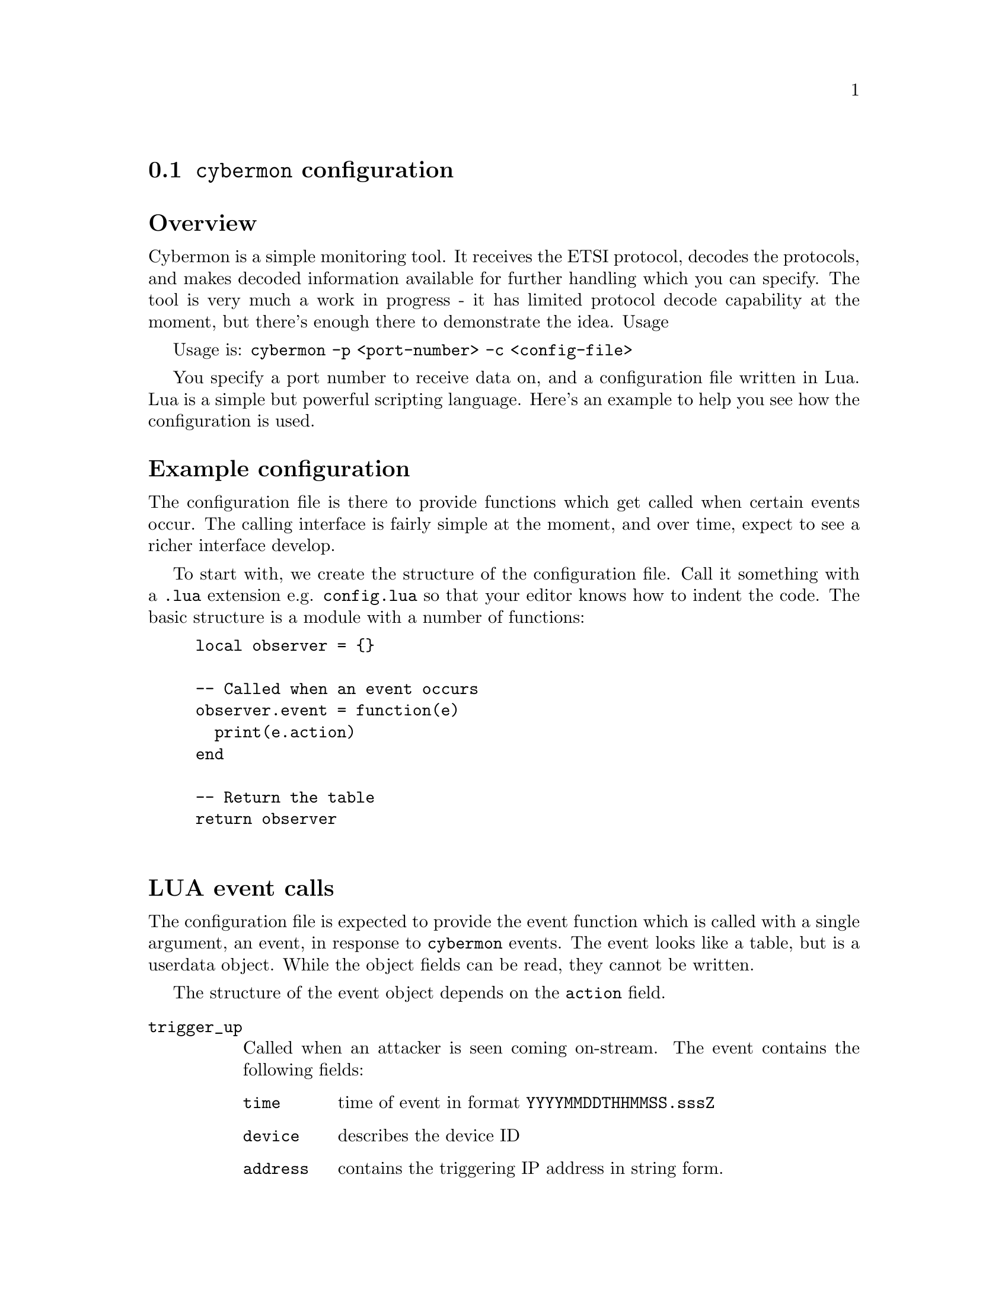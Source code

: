 
@node @command{cybermon} configuration
@section @command{cybermon} configuration

@heading Overview

Cybermon is a simple monitoring tool. It receives the ETSI protocol, decodes
the protocols, and makes decoded information available for further handling
which you can specify. The tool is very much a work in progress - it has
limited protocol decode capability at the moment, but there's enough there
to demonstrate the idea.  Usage

Usage is: @code{cybermon -p <port-number> -c <config-file>}

You specify a port number to receive data on, and a configuration file
written in Lua. Lua is a simple but powerful scripting language. Here's an
example to help you see how the configuration is used.

@heading Example configuration

The configuration file is there to provide functions which get called when
certain events occur. The calling interface is fairly simple at the moment,
and over time, expect to see a richer interface develop.

To start with, we create the structure of the configuration file. Call it
something with a @code{.lua} extension e.g. @code{config.lua} so that your
editor knows how to indent the code. The basic structure is a module with a
number of functions:

@example
local observer = @{@}

-- Called when an event occurs
observer.event = function(e)
  print(e.action)
end

-- Return the table
return observer

@end example

@cindex LUA events
@cindex @code{cybermon} events
@cindex @code{action}
@heading LUA event calls

The configuration file is expected to provide the event function
which is called with a single argument, an event, in response to
@command{cybermon} events.  The event looks like a table, but is a userdata
object.  While the object fields can be read, they cannot be written.

The structure of the event object depends
on the @code{action} field.

@table @code

@item trigger_up

Called when an attacker is seen coming on-stream.  The event contains
the following fields:

@table @code

@item time
time of event in format @code{YYYYMMDDTHHMMSS.sssZ}

@item device
describes the device ID

@item address
contains the triggering IP address in string form.

@end table

@item trigger_down
Called when an attacker is seen going off-stream.
The event contains the following fields:

@table @code

@item time
time of event in format @code{YYYYMMDDTHHMMSS.sssZ}

@item device
describes the device ID

@end table

@item connection_up
Called when a stream-based connection (e.g. TCP) is made.
The event contains the following fields:

@table @code

@item time
time of event in format @code{YYYYMMDDTHHMMSS.sssZ}

@item context
a LUA userdata variable which can't be access directly, but can
be used with the functions described below to access further information
from @command{cybermon}.

@end table

@item connection_down
Similar to @code{connection_up}, called when a connection closes.
The event contains the following fields:

@table @code

@item time
time of event in format @code{YYYYMMDDTHHMMSS.sssZ}

@item context
a LUA userdata variable which can't be access directly, but can
be used with the functions described below to access further information
from @command{cybermon}.

@end table

@item icmp
Called when an ICMP message is detected.
The event contains the following fields:

@table @code

@item time
time of event in format @code{YYYYMMDDTHHMMSS.sssZ}

@item context
a LUA userdata variable which can't be access directly, but can
be used with the functions described below to access further information
from @command{cybermon}.

@item type
ICMP type value

@item code
ICMP code value

@end table

@item http_request
Called when an HTTP request is observed.
The event contains the following fields:

@table @code

@item time
time of event in format @code{YYYYMMDDTHHMMSS.sssZ}

@item context
a LUA userdata variable which can't be access directly, but can
be used with the functions described below to access further information
from @command{cybermon}.

@item method
HTTP method

@item url
HTTP URL (derived from host and path).

@item header
HTTP header values in a Lua associative array.

@item body
HTTP request body, if one exists.

@end table

@item http_response
Called when an HTTP response is observed.
The event contains the following fields:

@table @code

@item time
time of event in format @code{YYYYMMDDTHHMMSS.sssZ}

@item context
a LUA userdata variable which can't be access directly, but can
be used with the functions described below to access further information
from @command{cybermon}.

@item code
HTTP response code

@item status
HTTP response status

@item header
HTTP response header, a Lua associative array.

@item body
HTTP response body.

@end table

@item smtp_command
Called when an SMTP command is observed i.e. a single line message going to
the server from a client.
The event contains the following fields:


@table @code

@item time
time of event in format @code{YYYYMMDDTHHMMSS.sssZ}

@item context
a LUA userdata variable which can't be access directly, but can
be used with the functions described below to access further information
from @command{cybermon}.

@item command
the SMTP command

@end table

@item smtp_response
Called when an SMTP response is observed.
The event contains the following fields:

@table @code

@item time
time of event in format @code{YYYYMMDDTHHMMSS.sssZ}

@item context
a LUA userdata variable which can't be access directly, but can
be used with the functions described below to access further information
from @command{cybermon}.

@item status
the SMTP status value e.g. @code{200}

@item text
SMTP human-readable response text, an array of strings

@end table

@item smtp_data
Called when an SMTP payload is observed i.e. the body of text following the
DATA command. To aid processing, the SMTP protocol processor assembles
information from other commands.
The event contains the following fields:

@table @code

@item time
time of event in format @code{YYYYMMDDTHHMMSS.sssZ}

@item context
a LUA userdata variable which can't be access directly, but can
be used with the functions described below to access further information

@item from
contains the email From address described in the MAIL FROM command.

@item to
a list of addresses contained in all RCPT TO commands.  An array of strings.

@item data
contains the email body - it will be an RFC822
payload.

@end table

@item ftp_command
Called when an FTP command is observed i.e. a single line message going to
the server from a client.
The event contains the following fields:

@table @code

@item time
time of event in format @code{YYYYMMDDTHHMMSS.sssZ}

@item context
a LUA userdata variable which can't be access directly, but can
be used with the functions described below to access further information
from @command{cybermon}.

@item command
contains the command string.

@end table

@item ftp_response
Called when an FTP response is observed. That is, status going from server
to client following a command.
The event contains the following fields:

@table @code

@item time
time of event in format @code{YYYYMMDDTHHMMSS.sssZ}

@item context
a LUA userdata variable which can't be access directly, but can
be used with the functions described below to access further information
from @command{cybermon}.

@item status
FTP status code e.g. 200.

@item text
contains the response text,
described as a list of strings. Responses may occur over a number of lines,
hence the parameter is a list: For single-line responses, there is only a
single item in the list.

@end table

@item dns_message
Called when a DNS message is observed.
The event contains the following fields:

@table @code

@item time
time of event in format @code{YYYYMMDDTHHMMSS.sssZ}

@item context
a LUA userdata variable which can't be access directly, but can
be used with the functions described below to access further information
from @command{cybermon}.

@item header
describes the DNS header

@item query
the DNS queries

@item answer
contains the answers in a response message

@item auth
DNS nameserver authority descriptions

@item add
provides additional DNS records

@end table

@item ntp_timestamp_message
Called when a NTP timestamp message is observed.
The event contains the following fields:

@table @code

@item time
time of event in format @code{YYYYMMDDTHHMMSS.sssZ}

@item context
a LUA userdata variable which can't be access directly, but can
be used with the functions described below to access further information
from @command{cybermon}.

@item header
the NTP header

@item timestamp
contains the specific timestamp information

@end table

@item ntp_control_message
Called when a NTP control message is observed.
The event contains the following fields:

@table @code

@item time
time of event in format @code{YYYYMMDDTHHMMSS.sssZ}

@item context
a LUA userdata variable which can't be access directly, but can
be used with the functions described below to access further information
from @command{cybermon}.

@item header
the NTP header

@item control
specific NTP control information.

@end table

@item ntp_private_message
Called when a NTP control message is observed.
The event contains the following fields:

@table @code

@item time
time of event in format @code{YYYYMMDDTHHMMSS.sssZ}

@item context
a LUA userdata variable which can't be access directly, but can
be used with the functions described below to access further information
from @command{cybermon}.

@item header
the NTP header

@item private
specific NTP private information.

@end table

@item unrecognised_datagram
Called when a datagram is received using a protocol which isn't
recognised.
The event contains the following fields:

@table @code

@item time
time of event in format @code{YYYYMMDDTHHMMSS.sssZ}

@item context
a LUA userdata variable which can't be access directly, but can
be used with the functions described below to access further information
from @command{cybermon}.

@item data
the payload.

@end table

@item unrecognised_stream
Called when connection-orientated data is received using a protocol which
isn't recognised.
The event contains the following fields:

@table @code

@item time
time of event in format @code{YYYYMMDDTHHMMSS.sssZ}

@item context
a LUA userdata variable which can't be access directly, but can
be used with the functions described below to access further information
from @command{cybermon}.

@item data
the payload.

@item position
the stream position of the payload in bytes.  Starts at 0 when stream is
connected, and increases with payload size.

@end table

@item imap
Called when an IMAP message is detected - this is currently a port number
detection.
The event contains the following fields:

@table @code

@item time
time of event in format @code{YYYYMMDDTHHMMSS.sssZ}

@item context
a LUA userdata variable which can't be access directly, but can
be used with the functions described below to access further information
from @command{cybermon}.

@item data
the payload.

@end table

@item imap_ssl
Called when an IMAP SSL message is detected. This is currently a port number
detection.
The event contains the following fields:

@table @code

@item time
time of event in format @code{YYYYMMDDTHHMMSS.sssZ}

@item context
a LUA userdata variable which can't be access directly, but can
be used with the functions described below to access further information
from @command{cybermon}.

@item data
the payload.

@end table

@item pop3
Called when a POP3 message is detected.  This is currently
a port number detection.
The event contains the following fields:

@table @code

@item time
time of event in format @code{YYYYMMDDTHHMMSS.sssZ}

@item context
a LUA userdata variable which can't be access directly, but can
be used with the functions described below to access further information
from @command{cybermon}.

@item data
the payload.

@end table

@item pop3_ssl
Called when a POP3 SSL message is detected. This is currently a port number
detection.
The event contains the following fields:

@table @code

@item time
time of event in format @code{YYYYMMDDTHHMMSS.sssZ}

@item context
a LUA userdata variable which can't be access directly, but can
be used with the functions described below to access further information
from @command{cybermon}.

@item data
the payload.

@end table

@item sip_request
Called when a SIP request is observed.
The event contains the following fields:

@table @code

@item time
time of event in format @code{YYYYMMDDTHHMMSS.sssZ}

@item context
a LUA userdata variable which can't be access directly, but can
be used with the functions described below to access further information
from @command{cybermon}.


@item from
SIP originator

@item to
SIP destination

@item method
SIP method

@item data
the payload.

@end table

@item sip_response
Called when a SIP request is observed.
The event contains the following fields:

@table @code

@item time
time of event in format @code{YYYYMMDDTHHMMSS.sssZ}

@item context
a LUA userdata variable which can't be access directly, but can
be used with the functions described below to access further information
from @command{cybermon}.

@item code
SIP response code

@item status
SIP response status

@item from
SIP originator

@item to
SIP destination

@item data
the payload.

@end table

@item sip_ssl
Called when a SIP SSL message is detected. This is currently a port number
detection.
The event contains the following fields:

@table @code

@item time
time of event in format @code{YYYYMMDDTHHMMSS.sssZ}

@item context
a LUA userdata variable which can't be access directly, but can
be used with the functions described below to access further information
from @command{cybermon}.

@item data
the payload.

@end table

@item gre
Called when a GRE message with an unknown ethertype is detected.
The event contains the following fields:

@table @code

@item time
time of event in format @code{YYYYMMDDTHHMMSS.sssZ}

@item context
a LUA userdata variable which can't be access directly, but can
be used with the functions described below to access further information
from @command{cybermon}.

@item next_proto
the ethertype of the next protocol

@item key
the key, if present. If the key is not present then it will default to 0.

@item sequence_number
the sequence number, if present. If the sequence number is not present then it
will default to 0.

@item payload
the payload

@end table

@item gre_pptp
Called when a GRE PPTP message with an unknown ethertype is detected.
The event contains the following fields:

@table @code

@item time
time of event in format @code{YYYYMMDDTHHMMSS.sssZ}

@item context
a LUA userdata variable which can't be access directly, but can
be used with the functions described below to access further information
from @command{cybermon}.

@item next_proto
the ethertype of the next protocol

@item call_id
the call id

@item sequence_number
the sequence number, if present. If the sequence number is not present then it
will default to 0.

@item acknowledgement_number
the acknowledgement number, if present. If the acknowledgement number is not
present then it will default to 0.

@item payload_length
the payload length

@item payload
the payload

@end table

@item esp
Called when an ESP packet is detected.
The event contains the following fields:

@table @code

@item time
time of event in format @code{YYYYMMDDTHHMMSS.sssZ}

@item context
a LUA userdata variable which can't be access directly, but can
be used with the functions described below to access further information
from @command{cybermon}.

@item spi
the SPI

@item sequence_number
the sequence number

@item payload_length
the payload length

@item payload
the payload

@end table

@item unrecognised_ip_protocol
Called when an IP packet with an unhandled next protocol is detected.
The event contains the following fields:

@table @code

@item time
time of event in format @code{YYYYMMDDTHHMMSS.sssZ}

@item context
a LUA userdata variable which can't be access directly, but can
be used with the functions described below to access further information
from @command{cybermon}.

@item next_proto
the protocol number of the next protocol

@item payload_length
the payload length

@item payload
the payload

@end table

@item wlan
Called when an 802.11 packet is detected.
The event contains the following fields:

@table @code

@item time
time of event in format @code{YYYYMMDDTHHMMSS.sssZ}

@item context
a LUA userdata variable which can't be access directly, but can
be used with the functions described below to access further information
from @command{cybermon}.

@item version
the 802.11 version

@item type
the type of the 802.11 dataframe

@item subtype
the subtype of the 802.11 dataframe

@item flags
the flags of the 802.11 dataframe

@item protected
the protected flag of the 802.11 dataframe, indicates if the payload is encrypted

@item duration
the duration

@item filt_addr
the filter MAC address

@item frag_num
the fragmentation number of the dataframe

@item seq_num
the sequence number of the dataframe

@end table

@item tls_unknown
Called when an unknown TLS message (i.e. one that isn't covered by further
handling) is detected.
The event contains the following fields:

@table @code

@item time
time of event in format @code{YYYYMMDDTHHMMSS.sssZ}

@item context
a LUA userdata variable which can't be access directly, but can
be used with the functions described below to access further information
from @command{cybermon}.

@item tls
@table @code

@item version
The version of the TLS header.

@item content_type
The content type of the TLS message.

@item length
The length of the TLS message.

@end table

@end table

@item tls_client_hello
Called when a TLS Client Hello message is detected.
The event contains the following fields:

@table @code

@item time
time of event in format @code{YYYYMMDDTHHMMSS.sssZ}

@item context
a LUA userdata variable which can't be access directly, but can
be used with the functions described below to access further information
from @command{cybermon}.

@item tls
@table @code

@item version
The TLS version specified in the client hello message.

@item session_id
The session ID of the message.

@item random_timestamp
The timestamp field in the random field of the TLS message.

@item random_data
The data field in the random field of the TLS message.

@item cipher_suites
An ordered array of the cipher suites from the message.
Each entry is a table with @code{id} and @code{name} fields.

@item compression_methods
An ordered array of the compression methods from the message.
Each entry is a table with @code{id} and @code{name} fields.

@item extensions
An ordered array of the extensions from the message.
Each entry is a table with @code{name}, @code{length} and @code{data} fields.
(@code{data} will only be present if the @code{length} > 0)

@end table

@end table

@item tls_server_hello
Called when a TLS Server Hello message is detected.
The event contains the following fields:

@table @code

@item time
time of event in format @code{YYYYMMDDTHHMMSS.sssZ}

@item context
a LUA userdata variable which can't be access directly, but can
be used with the functions described below to access further information
from @command{cybermon}.

@item tls
@table @code

@item version
The TLS version specified in the server hello message.

@item session_id
The session ID of the message.

@item random_timestamp
The timestamp field in the random field of the TLS message.

@item random_data
The data field in the random field of the TLS message.

@item cipher_suite
The cipher suite from the message, as a table with @code{id} and @code{name} fields.

@item compression_method
The compression method from the message, as a table with @code{id} and @code{name} fields.

@item extensions
An ordered array of the extensions from the message.
Each entry is a table with @code{name}, @code{length} and @code{data} fields.
(@code{data} will only be present if the @code{length} > 0)

@end table

@end table

@item tls_server_key_exchange
Called when a TLS Server Key Exchange message is detected.
The event contains the following fields:

@table @code

@item time
time of event in format @code{YYYYMMDDTHHMMSS.sssZ}

@item context
a LUA userdata variable which can't be access directly, but can
be used with the functions described below to access further information
from @command{cybermon}.

@item tls
@table @code

@item key_exchange_algorithm
The key exchange algorithm being used.

@item curve_metadata
Metadata about the curve (if ecdh) being used, as key:value pairs.

@item public_key
The public key field as bytes.

@item signature_hash_algorithm
The signature hash algorithm field.

@item signature_algorithm
The signature algorithm field.

@item signature_hash
The signature hash field. As a hex string

@end table

@end table

@item tls_certificates
Called when a TLS certificates message is detected.
The event contains the following fields:

@table @code

@item time
time of event in format @code{YYYYMMDDTHHMMSS.sssZ}

@item context
a LUA userdata variable which can't be access directly, but can
be used with the functions described below to access further information
from @command{cybermon}.

@item tls
@table @code

@item certificates
an ordered array of certificates, each in bytes.

@end table

@end table

@item tls_server_hello_done
Called when a TLS Server Hello Done message is detected.
The event contains the following fields:

@table @code

@item time
time of event in format @code{YYYYMMDDTHHMMSS.sssZ}

@item context
a LUA userdata variable which can't be access directly, but can
be used with the functions described below to access further information
from @command{cybermon}.

@item tls
@table @code
@end table

@end table

@item tls_handshake_unknown
Called when a TLS handshake message is detected, that isnt explicitly handled.
The event contains the following fields:

@table @code

@item time
time of event in format @code{YYYYMMDDTHHMMSS.sssZ}

@item context
a LUA userdata variable which can't be access directly, but can
be used with the functions described below to access further information
from @command{cybermon}.

@item tls
@table @code

@item type
the type of the handshake message

@item length
the length of the handshake message

@end table

@end table

@item tls_certificate_request
Called when a TLS certificate request message is detected.
The event contains the following fields:

@table @code

@item time
time of event in format @code{YYYYMMDDTHHMMSS.sssZ}

@item context
a LUA userdata variable which can't be access directly, but can
be used with the functions described below to access further information
from @command{cybermon}.

@item tls
@table @code

@item cert_types
An ordered array of certificate types

@item signature_algorithms
An ordered array of the Signature Algorithms from the message.
Each entry is a table with @code{hash_algorithm} and @code{signature_algorithm} fields.

@item distinguished_names
the distinguished names field in bytes

@end table

@end table

@item tls_client_key_exchange
Called when a TLS client key exchange message is detected.
The event contains the following fields:

@table @code

@item time
time of event in format @code{YYYYMMDDTHHMMSS.sssZ}

@item context
a LUA userdata variable which can't be access directly, but can
be used with the functions described below to access further information
from @command{cybermon}.

@item tls
@table @code

@item key
the key in bytes

@end table

@end table

@item tls_certificate_verify
Called when a TLS certificate verify message is detected.
The event contains the following fields:

@table @code

@item time
time of event in format @code{YYYYMMDDTHHMMSS.sssZ}

@item context
a LUA userdata variable which can't be access directly, but can
be used with the functions described below to access further information
from @command{cybermon}.

@item tls
@table @code

@item signature_algorithm
the Signature Algorithms from the message. As a table with @code{hash_algorithm}
and @code{signature_algorithm} fields.

@item signature
the signature as a hex string

@end table

@end table

@item tls_change_cipher_spec
Called when a TLS change cipher spec message is detected.
The event contains the following fields:

@table @code

@item time
time of event in format @code{YYYYMMDDTHHMMSS.sssZ}

@item context
a LUA userdata variable which can't be access directly, but can
be used with the functions described below to access further information
from @command{cybermon}.

@item tls
@table @code

@item val
the value field

@end table

@end table

@item tls_handshake_finished
Called when a TLS handshake finished message is detected.
The event contains the following fields:

@table @code

@item time
time of event in format @code{YYYYMMDDTHHMMSS.sssZ}

@item context
a LUA userdata variable which can't be access directly, but can
be used with the functions described below to access further information
from @command{cybermon}.

@item tls
@table @code

@item msg
the encrypted message

@end table

@end table

@item tls_handshake_complete
Called when a TLS handshake has been completely finished - i.e. both sides of the
communication have sent change_cipher_spec and handshake_finished.
The event contains the following fields:

@table @code

@item time
time of event in format @code{YYYYMMDDTHHMMSS.sssZ}

@item context
a LUA userdata variable which can't be access directly, but can
be used with the functions described below to access further information
from @command{cybermon}.

@item tls
@end table

@item tls_application_data
Called when a TLS application data message is detected.
The event contains the following fields:

@table @code

@item time
time of event in format @code{YYYYMMDDTHHMMSS.sssZ}

@item context
a LUA userdata variable which can't be access directly, but can
be used with the functions described below to access further information
from @command{cybermon}.

@item tls
@table @code

@item version
the version on the TLS header.

@item data
the encrypted message.

@end table

@end table


@end table

@cindex @code{context} object
@cindex @code{cybermon} @code{context} object
@heading Context object

From the LUA code there, the @code{context} variable has a number of method
functions which can be called:

@table @code

@item context:get_type()
Returns the protocol type of the context e.g. @code{http}, @code{tcp}, @code{udp}, @code{dns}, @code{ip4}

@item context:get_parent()

Returns the parent context relating to a context. This can be used to travel
"up" the protocol stack. For example, call get_parent on a TCP context will
return the IP context.

@item context:get_src_addr()
Returns the source address relating to a context. Returns two string
variables: the first is the address class e.g. @code{ipv4}, the second is the
address value e.g. @code{1.2.3.4}.

@item context:get_dest_addr()
Returns the destination address relating to a context. Returns two string
variables: the first is the address class e.g. @code{ipv4}, the second is the
address value e.g. @code{1.2.3.4}.

@item context:get_reverse()
Returns the context relating to the "other side" of a communication, but
only if this has been identified. On an HTTP response, @code{get_reverse}
will return the HTTP request. In the @code{http_request} function you will
not be able to use @code{get_reverse} to find the HTTP response because the
response does not exist at the point the request is identified.

@item context:get_id()
Returns a context's unique ID. Can be useful for tracking, or can be used as
index into your own LUA structures to associate information with contexts.

@item context:describe_src()
Returns a human readable description of the protocol stack using source
addresses.

@item context:describe_dest()
Returns a human readable description of the protocol stack using source
addresses.

@item context:get_device()
Returns the trigger ID associated with a "target".

@item context:get_network_info()
@cindex @code{network} attribute, @file{cyberprobe.cfg}
Returns three variables: the network name (from ETSI NetworkElementID),
the source and destination network addresses (IP addresses) for this data.
These are in normal IP address string format.  Network name is
the empty string, if not provided in the input stream.
See @ref{@command{cyberprobe} configuration} for specifying the
network.

@item context:get_trigger_info()
Returns the IP address which triggered this collection, if known. If not,
@code{0.0.0.0}x is returned. This is in normal IP address string format.

@item context:get_direction()
Returns the direction of the event with respect to the target device, if
known.  This will be a string containing @samp{FROM_DEVICE}, @samp{TO_DEVICE},
or @samp{NOT_KNOWN}.  The packet direction can only be determined if
the ETSI stream delivery format is in use.  @command{cyberprobe} works out
packet direction with respect to the addresses specified in the
@file{cyberprobe.cfg} file.

@item context:forge_tcp_reset()
Creates a TCP reset packet and directs it at the source address associated
with this context. Must have TCP protocol present in the stack.

@item context:forge_dns_response(header, queries, answers, add)
Creates a DNS message and directs it at the source
address associated with this context. The provided parameters are used as
protocol data in the DNS encoder.

@end table

